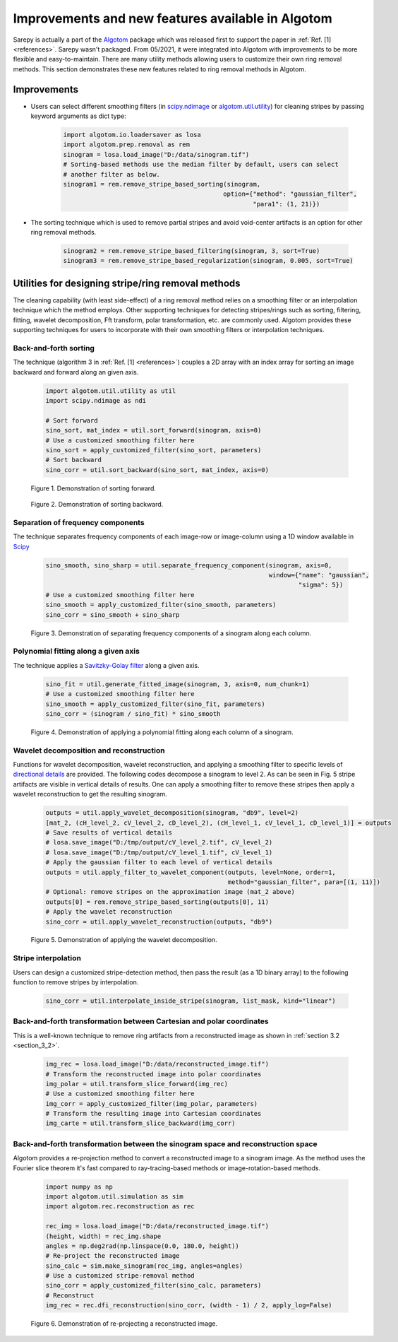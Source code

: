**************************************************
Improvements and new features available in Algotom
**************************************************

Sarepy is actually a part of the `Algotom <https://github.com/algotom/algotom>`_
package which was released first to support the paper in :ref:`Ref. [1] <references>`.
Sarepy wasn't packaged. From 05/2021, it were integrated into Algotom with
improvements to be more flexible and easy-to-maintain. There are many
utility methods allowing users to customize their own ring removal methods. This
section demonstrates these new features related to ring removal methods in Algotom.

Improvements
============
- Users can select different smoothing filters (in `scipy.ndimage <https://docs.scipy.org/doc/scipy/reference/ndimage.html>`_
  or `algotom.util.utility <https://github.com/algotom/algotom/blob/master/algotom/util/utility.py>`_)
  for cleaning stripes by passing keyword arguments as dict type:

    .. code-block:: py

        import algotom.io.loadersaver as losa
        import algotom.prep.removal as rem
        sinogram = losa.load_image("D:/data/sinogram.tif")
        # Sorting-based methods use the median filter by default, users can select
        # another filter as below.
        sinogram1 = rem.remove_stripe_based_sorting(sinogram,
                                                   option={"method": "gaussian_filter",
                                                           "para1": (1, 21)})


- The sorting technique which is used to remove partial stripes and avoid
  void-center artifacts is an option for other ring removal methods.

    .. code-block:: py

        sinogram2 = rem.remove_stripe_based_filtering(sinogram, 3, sort=True)
        sinogram3 = rem.remove_stripe_based_regularization(sinogram, 0.005, sort=True)

Utilities for designing stripe/ring removal methods
===================================================
The cleaning capability (with least side-effect) of a ring removal method relies
on a smoothing filter or an interpolation technique which the method employs.
Other supporting techniques for detecting stripes/rings such as sorting, filtering,
fitting, wavelet decomposition, Fft transform, polar transformation, etc. are
commonly used. Algotom provides these supporting techniques for users to incorporate
with their own smoothing filters or interpolation techniques.

Back-and-forth sorting
----------------------
The technique (algorithm 3 in :ref:`Ref. [1] <references>`) couples a 2D array
with an index array for sorting an image backward and forward along an given axis.

    .. code-block:: py

        import algotom.util.utility as util
        import scipy.ndimage as ndi

        # Sort forward
        sino_sort, mat_index = util.sort_forward(sinogram, axis=0)
        # Use a customized smoothing filter here
        sino_sort = apply_customized_filter(sino_sort, parameters)
        # Sort backward
        sino_corr = util.sort_backward(sino_sort, mat_index, axis=0)

    .. figure:: section5_figs/fig1.jpg
        :figwidth: 100 %
        :align: center
        :figclass: align-center

        Figure 1. Demonstration of sorting forward.

    .. figure:: section5_figs/fig2.jpg
        :figwidth: 100 %
        :align: center
        :figclass: align-center

        Figure 2. Demonstration of sorting backward.

Separation of frequency components
----------------------------------
The technique separates frequency components of each image-row or image-column using a
1D window available in `Scipy <https://docs.scipy.org/doc/scipy/reference/signal.windows.html>`_

    .. code-block:: py

        sino_smooth, sino_sharp = util.separate_frequency_component(sinogram, axis=0,
                                                                    window={"name": "gaussian",
                                                                            "sigma": 5})
        # Use a customized smoothing filter here
        sino_smooth = apply_customized_filter(sino_smooth, parameters)
        sino_corr = sino_smooth + sino_sharp

    .. figure:: section5_figs/fig3.jpg
        :figwidth: 100 %
        :align: center
        :figclass: align-center

        Figure 3. Demonstration of separating frequency components of a sinogram along each column.

Polynomial fitting along a given axis
-------------------------------------
The technique applies a `Savitzky-Golay filter <https://docs.scipy.org/doc/scipy/reference/generated/scipy.signal.savgol_filter.html>`_
along a given axis.

    .. code-block:: py

        sino_fit = util.generate_fitted_image(sinogram, 3, axis=0, num_chunk=1)
        # Use a customized smoothing filter here
        sino_smooth = apply_customized_filter(sino_fit, parameters)
        sino_corr = (sinogram / sino_fit) * sino_smooth

    .. figure:: section5_figs/fig4.jpg
        :figwidth: 100 %
        :align: center
        :figclass: align-center

        Figure 4. Demonstration of applying a polynomial fitting along each column of a sinogram.

Wavelet decomposition and reconstruction
----------------------------------------
Functions for wavelet decomposition, wavelet reconstruction, and applying a smoothing filter
to specific levels of `directional details <https://pywavelets.readthedocs.io/en/latest/>`_
are provided. The following codes decompose a sinogram to level 2. As can be seen in Fig. 5
stripe artifacts are visible in vertical details of results. One can apply a smoothing filter
to remove these stripes then apply a wavelet reconstruction to get the resulting sinogram.

    .. code-block:: py

        outputs = util.apply_wavelet_decomposition(sinogram, "db9", level=2)
        [mat_2, (cH_level_2, cV_level_2, cD_level_2), (cH_level_1, cV_level_1, cD_level_1)] = outputs
        # Save results of vertical details
        # losa.save_image("D:/tmp/output/cV_level_2.tif", cV_level_2)
        # losa.save_image("D:/tmp/output/cV_level_1.tif", cV_level_1)
        # Apply the gaussian filter to each level of vertical details
        outputs = util.apply_filter_to_wavelet_component(outputs, level=None, order=1,
                                                         method="gaussian_filter", para=[(1, 11)])
        # Optional: remove stripes on the approximation image (mat_2 above)
        outputs[0] = rem.remove_stripe_based_sorting(outputs[0], 11)
        # Apply the wavelet reconstruction
        sino_corr = util.apply_wavelet_reconstruction(outputs, "db9")

    .. figure:: section5_figs/fig5.jpg
        :figwidth: 100 %
        :align: center
        :figclass: align-center

        Figure 5. Demonstration of applying the wavelet decomposition.

Stripe interpolation
--------------------
Users can design a customized stripe-detection method, then pass the result (as a 1D binary array) to the
following function to remove stripes by interpolation.

    .. code-block:: py

        sino_corr = util.interpolate_inside_stripe(sinogram, list_mask, kind="linear")

Back-and-forth transformation between Cartesian and polar coordinates
---------------------------------------------------------------------
This is a well-known technique to remove ring artifacts from a reconstructed image
as shown in :ref:`section 3.2 <section_3_2>`.

    .. code-block:: py

        img_rec = losa.load_image("D:/data/reconstructed_image.tif")
        # Transform the reconstructed image into polar coordinates
        img_polar = util.transform_slice_forward(img_rec)
        # Use a customized smoothing filter here
        img_corr = apply_customized_filter(img_polar, parameters)
        # Transform the resulting image into Cartesian coordinates
        img_carte = util.transform_slice_backward(img_corr)

Back-and-forth transformation between the sinogram space and reconstruction space
---------------------------------------------------------------------------------
Algotom provides a re-projection method to convert a reconstructed image to a
sinogram image. As the method uses the Fourier slice theorem it's fast
compared to ray-tracing-based methods or image-rotation-based methods.

    .. code-block:: py

        import numpy as np
        import algotom.util.simulation as sim
        import algotom.rec.reconstruction as rec

        rec_img = losa.load_image("D:/data/reconstructed_image.tif")
        (height, width) = rec_img.shape
        angles = np.deg2rad(np.linspace(0.0, 180.0, height))
        # Re-project the reconstructed image
        sino_calc = sim.make_sinogram(rec_img, angles=angles)
        # Use a customized stripe-removal method
        sino_corr = apply_customized_filter(sino_calc, parameters)
        # Reconstruct
        img_rec = rec.dfi_reconstruction(sino_corr, (width - 1) / 2, apply_log=False)

    .. figure:: section5_figs/fig6.jpg
        :figwidth: 100 %
        :align: center
        :figclass: align-center

        Figure 6. Demonstration of re-projecting a reconstructed image.

